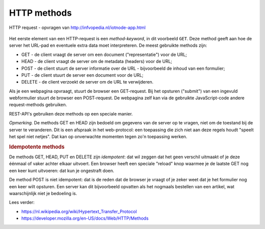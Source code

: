 HTTP methods
============

.. figure:: http-request.png
   :width: 700px
   :align: center

   HTTP request - opvragen van http://infvopedia.nl/iotnode-app.html

Het eerste element van een HTTP-request is een *method-keyword*,
in dit voorbeeld ``GET``.
Deze method geeft aan hoe de server het URL-pad en eventuele extra data moet interpreteren.
De meest gebruikte methods zijn:

* GET - de client vraagt de server om een document ("representatie") voor de URL;
* HEAD - de client vraagt de server om de metadata (headers) voor de URL;
* POST - de client stuurt de server informatie over de URL - bijvoorbeeld de inhoud van een formulier;
* PUT - de client stuurt de server een document voor de URL;
* DELETE - de client verzoekt de server om de URL te verwijderen.

Als je een webpagina opvraagt, stuurt de browser een GET-request.
Bij het opsturen ("submit") van een ingevuld webformulier stuurt de browser een POST-request.
De webpagina zelf kan via de gebruikte JavaScript-code andere request-methods gebruiken.

REST-API's gebruiken deze methods op een speciale manier.

*Opmerking.* De methods GET en HEAD zijn bedoeld om gegevens van de server op te vragen,
niet om de toestand bij de server te veranderen.
Dit is een afspraak in het web-protocol:
een toepassing die zich niet aan deze regels houdt "speelt het spel niet netjes".
Dat kan op onverwachte momenten tegen zo'n toepassing werken.

.. rubric:: Idempotente methods

De methods GET, HEAD, PUT en DELETE zijn *idempotent*:
dat wil zeggen dat het geen verschil uitmaakt of je deze éénmaal of vaker achter elkaar
uitvoert.
Een browser heeft een speciale "reload" knop waarmee je de laatste GET nog een keer kunt uitvoeren:
dat kun je ongestraft doen.

De method POST is niet idempotent: dat is de reden dat de browser je
vraagt of je zeker weet dat je het formulier nog een keer wilt opsturen.
Een server kan dit bijvoorbeeld opvatten als het nogmaals bestellen van een artikel,
wat waarschijnlijk niet je bedoeling is.

Lees verder:

* https://nl.wikipedia.org/wiki/Hypertext_Transfer_Protocol
* https://developer.mozilla.org/en-US/docs/Web/HTTP/Methods
